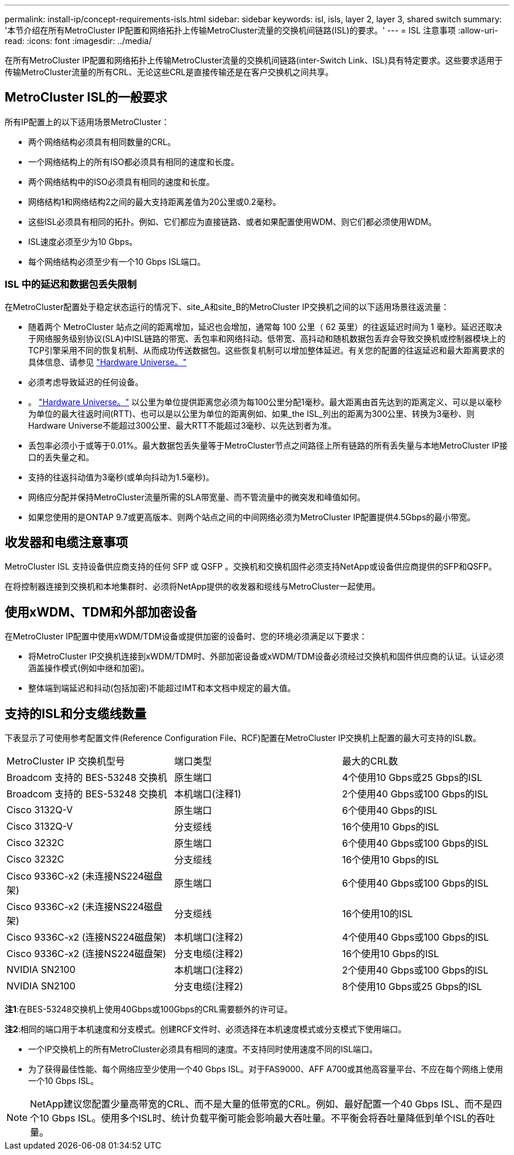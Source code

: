 ---
permalink: install-ip/concept-requirements-isls.html 
sidebar: sidebar 
keywords: isl, isls, layer 2, layer 3, shared switch 
summary: '本节介绍在所有MetroCluster IP配置和网络拓扑上传输MetroCluster流量的交换机间链路(ISL)的要求。' 
---
= ISL 注意事项
:allow-uri-read: 
:icons: font
:imagesdir: ../media/


[role="lead"]
在所有MetroCluster IP配置和网络拓扑上传输MetroCluster流量的交换机间链路(inter-Switch Link、ISL)具有特定要求。这些要求适用于传输MetroCluster流量的所有CRL、无论这些CRL是直接传输还是在客户交换机之间共享。



== MetroCluster ISL的一般要求

所有IP配置上的以下适用场景MetroCluster：

* 两个网络结构必须具有相同数量的CRL。
* 一个网络结构上的所有ISO都必须具有相同的速度和长度。
* 两个网络结构中的ISO必须具有相同的速度和长度。
* 网络结构1和网络结构2之间的最大支持距离差值为20公里或0.2毫秒。
* 这些ISL必须具有相同的拓扑。例如、它们都应为直接链路、或者如果配置使用WDM、则它们都必须使用WDM。
* ISL速度必须至少为10 Gbps。
* 每个网络结构必须至少有一个10 Gbps ISL端口。




=== ISL 中的延迟和数据包丢失限制

在MetroCluster配置处于稳定状态运行的情况下、site_A和site_B的MetroCluster IP交换机之间的以下适用场景往返流量：

* 随着两个 MetroCluster 站点之间的距离增加，延迟也会增加，通常每 100 公里（ 62 英里）的往返延迟时间为 1 毫秒。延迟还取决于网络服务级别协议(SLA)中ISL链路的带宽、丢包率和网络抖动。低带宽、高抖动和随机数据包丢弃会导致交换机或控制器模块上的TCP引擎采用不同的恢复机制、从而成功传送数据包。这些恢复机制可以增加整体延迟。有关您的配置的往返延迟和最大距离要求的具体信息、请参见 link:https://hwu.netapp.com/["Hardware Universe。"^]
* 必须考虑导致延迟的任何设备。
* 。 link:https://hwu.netapp.com/["Hardware Universe。"^] 以公里为单位提供距离您必须为每100公里分配1毫秒。最大距离由首先达到的距离定义、可以是以毫秒为单位的最大往返时间(RTT)、也可以是以公里为单位的距离例如、如果_the ISL_列出的距离为300公里、转换为3毫秒、则Hardware Universe不能超过300公里、最大RTT不能超过3毫秒、以先达到者为准。
* 丢包率必须小于或等于0.01%。最大数据包丢失量等于MetroCluster节点之间路径上所有链路的所有丢失量与本地MetroCluster IP接口的丢失量之和。
* 支持的往返抖动值为3毫秒(或单向抖动为1.5毫秒)。
* 网络应分配并保持MetroCluster流量所需的SLA带宽量、而不管流量中的微突发和峰值如何。
* 如果您使用的是ONTAP 9.7或更高版本、则两个站点之间的中间网络必须为MetroCluster IP配置提供4.5Gbps的最小带宽。




== 收发器和电缆注意事项

MetroCluster ISL 支持设备供应商支持的任何 SFP 或 QSFP 。交换机和交换机固件必须支持NetApp或设备供应商提供的SFP和QSFP。

在将控制器连接到交换机和本地集群时、必须将NetApp提供的收发器和缆线与MetroCluster一起使用。



== 使用xWDM、TDM和外部加密设备

在MetroCluster IP配置中使用xWDM/TDM设备或提供加密的设备时、您的环境必须满足以下要求：

* 将MetroCluster IP交换机连接到xWDM/TDM时、外部加密设备或xWDM/TDM设备必须经过交换机和固件供应商的认证。认证必须涵盖操作模式(例如中继和加密)。
* 整体端到端延迟和抖动(包括加密)不能超过IMT和本文档中规定的最大值。




== 支持的ISL和分支缆线数量

下表显示了可使用参考配置文件(Reference Configuration File、RCF)配置在MetroCluster IP交换机上配置的最大可支持的ISL数。

|===


| MetroCluster IP 交换机型号 | 端口类型 | 最大的CRL数 


 a| 
Broadcom 支持的 BES-53248 交换机
 a| 
原生端口
 a| 
4个使用10 Gbps或25 Gbps的ISL



 a| 
Broadcom 支持的 BES-53248 交换机
 a| 
本机端口(注释1)
 a| 
2个使用40 Gbps或100 Gbps的ISL



 a| 
Cisco 3132Q-V
 a| 
原生端口
 a| 
6个使用40 Gbps的ISL



 a| 
Cisco 3132Q-V
 a| 
分支缆线
 a| 
16个使用10 Gbps的ISL



 a| 
Cisco 3232C
 a| 
原生端口
 a| 
6个使用40 Gbps或100 Gbps的ISL



 a| 
Cisco 3232C
 a| 
分支缆线
 a| 
16个使用10 Gbps的ISL



 a| 
Cisco 9336C-x2 (未连接NS224磁盘架)
 a| 
原生端口
 a| 
6个使用40 Gbps或100 Gbps的ISL



 a| 
Cisco 9336C-x2 (未连接NS224磁盘架)
 a| 
分支缆线
 a| 
16个使用10的ISL



 a| 
Cisco 9336C-x2 (连接NS224磁盘架)
 a| 
本机端口(注释2)
 a| 
4个使用40 Gbps或100 Gbps的ISL



 a| 
Cisco 9336C-x2 (连接NS224磁盘架)
 a| 
分支电缆(注释2)
 a| 
16个使用10 Gbps的ISL



 a| 
NVIDIA SN2100
 a| 
本机端口(注释2)
 a| 
2个使用40 Gbps或100 Gbps的ISL



 a| 
NVIDIA SN2100
 a| 
分支电缆(注释2)
 a| 
8个使用10 Gbps或25 Gbps的ISL

|===
*注1*:在BES-53248交换机上使用40Gbps或100Gbps的CRL需要额外的许可证。

*注2*:相同的端口用于本机速度和分支模式。创建RCF文件时、必须选择在本机速度模式或分支模式下使用端口。

* 一个IP交换机上的所有MetroCluster必须具有相同的速度。不支持同时使用速度不同的ISL端口。
* 为了获得最佳性能、每个网络应至少使用一个40 Gbps ISL。对于FAS9000、AFF A700或其他高容量平台、不应在每个网络上使用一个10 Gbps ISL。



NOTE: NetApp建议您配置少量高带宽的CRL、而不是大量的低带宽的CRL。例如、最好配置一个40 Gbps ISL、而不是四个10 Gbps ISL。使用多个ISL时、统计负载平衡可能会影响最大吞吐量。不平衡会将吞吐量降低到单个ISL的吞吐量。
